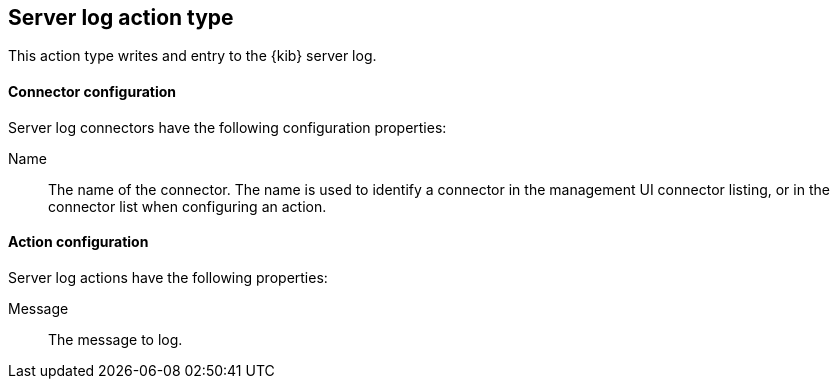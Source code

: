 [role="xpack"]
[[server-log-action-type]]
== Server log action type

This action type writes and entry to the {kib} server log.

[float]
[[server-log-connector-configuration]]
==== Connector configuration

Server log connectors have the following configuration properties:

Name::      The name of the connector. The name is used to identify a  connector in the management UI connector listing, or in the connector list when configuring an action.

[float]
[[server-log-action-configuration]]
==== Action configuration

Server log actions have the following properties:

Message::   The message to log. 